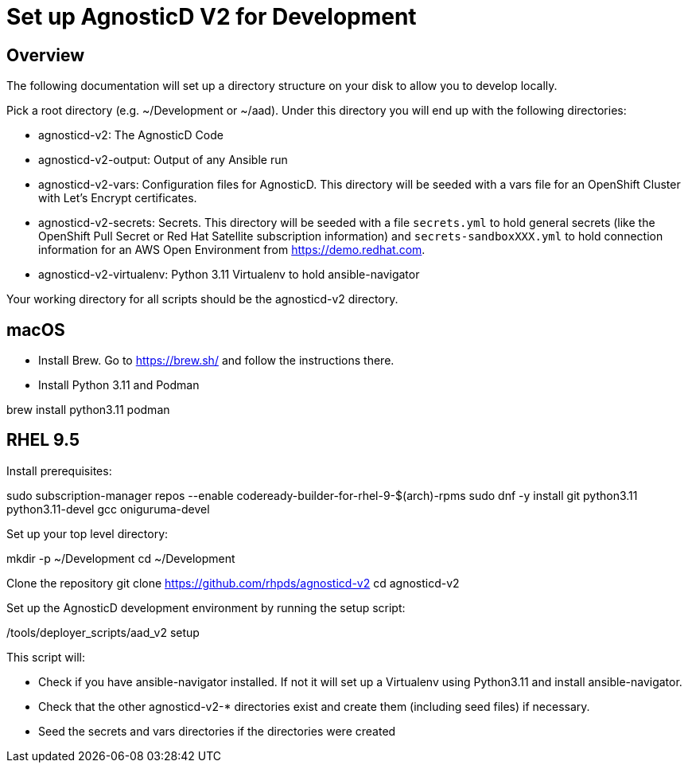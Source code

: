 = Set up AgnosticD V2 for Development

== Overview

The following documentation will set up a directory structure on your disk to allow you to develop locally.

Pick a root directory (e.g. ~/Development or ~/aad). Under this directory you will end up with the following directories:

* agnosticd-v2: The AgnosticD Code
* agnosticd-v2-output: Output of any Ansible run
* agnosticd-v2-vars: Configuration files for AgnosticD. This directory will be seeded with a vars file for an OpenShift Cluster with Let's Encrypt certificates.
* agnosticd-v2-secrets: Secrets. This directory will be seeded with a file `secrets.yml` to hold general secrets (like the OpenShift Pull Secret or Red Hat Satellite subscription information) and `secrets-sandboxXXX.yml` to hold connection information for an AWS Open Environment from https://demo.redhat.com.
* agnosticd-v2-virtualenv: Python 3.11 Virtualenv to hold ansible-navigator

Your working directory for all scripts should be the agnosticd-v2 directory.

== macOS

* Install Brew. Go to https://brew.sh/ and follow the instructions there.
* Install Python 3.11 and Podman

brew install python3.11 podman


== RHEL 9.5

Install prerequisites:

sudo subscription-manager repos --enable codeready-builder-for-rhel-9-$(arch)-rpms
sudo dnf -y install git python3.11 python3.11-devel gcc oniguruma-devel

Set up your top level directory:

mkdir -p ~/Development
cd ~/Development

Clone the repository
git clone https://github.com/rhpds/agnosticd-v2
cd agnosticd-v2

Set up the AgnosticD development environment by running the setup script:

./tools/deployer_scripts/aad_v2 setup

This script will:

* Check if you have ansible-navigator installed. If not it will set up a Virtualenv using Python3.11 and install ansible-navigator.
* Check that the other agnosticd-v2-* directories exist and create them (including seed files) if necessary.
* Seed the secrets and vars directories if the directories were created

